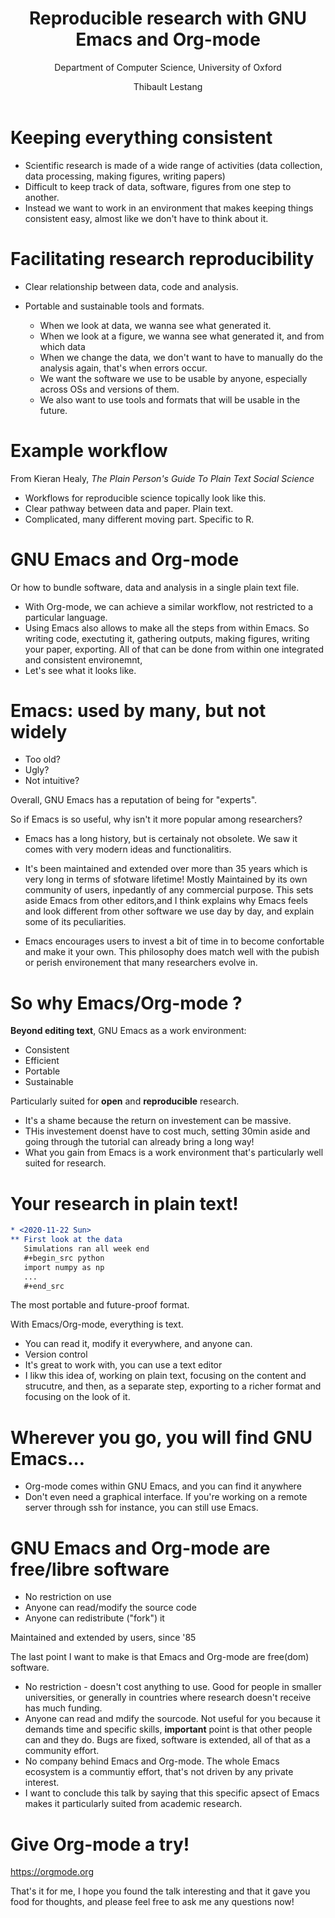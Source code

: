 # -*- org-reveal-title-slide: "<h1>%t</h1><p>%a</p><p>%s</p><img src='figures/banner_ox_rse.svg>"; -*-
#+TITLE:Reproducible research with GNU Emacs and Org-mode
#+AUTHOR: Thibault Lestang
#+SUBTITLE: Department of Computer Science, University of Oxford
#+OPTIONS: toc:nil num:nil reveal_title_slide:nil
#+REVEAL_THEME: mysimple
#+REVEAL_INIT_OPTIONS: transition:'none'

* Keeping everything consistent
#+begin_center
  #+ATTR_HTML: :width 50%
  [[file:figures/microscopeetc.png]]
#+end_center

  #+BEGIN_NOTES
  - Scientific research is made of a wide range of activities (data collection, data processing, making figures, writing papers)
  - Difficult to keep track of data, software, figures from one step to another.
  - Instead we want to work in an environment that makes keeping
    things consistent easy, almost like we don't have to think about
    it.
  #+END_NOTES

* Facilitating research reproducibility
  
  - Clear relationship between data, code and analysis.
  - Portable and sustainable tools and formats.

    #+BEGIN_NOTES
    - When we look at data, we wanna see what generated it.
    - When we look at a figure, we wanna see what generated it, and from which data
    - When we change the data, we don't want to have to manually do the analysis again, that's when errors occur.
    - We want the software we use to be usable by anyone, especially across OSs and versions of them.
    - We also want to use tools and formats that will be usable in the future.
    #+END_NOTES

* Example workflow

  [[file:~/org/data/35/9f5606-d698-41fe-93d1-c1ee98bdc81b/presentation/figures/workflow-wide.png]]
  
  #+ATTR_HTML: :style font-size: small; text-align: right;
  From Kieran Healy, /The Plain Person's Guide To Plain Text Social Science/

  #+BEGIN_NOTES
  - Workflows for reproducible science topically look like this.
  - Clear pathway between data and paper. Plain text.
  - Complicated, many different moving part. Specific to R.
  #+END_NOTES

* GNU Emacs and Org-mode

#+begin_center
  #+ATTR_HTML: :width 400
  [[file:figures/emacs-orgmode.png]]
#+end_center

#+begin_center
Or how to bundle software, data and analysis in a single plain text file.
#+end_center

#+BEGIN_NOTES
- With Org-mode, we can achieve a similar workflow, not restricted to
  a particular language.
- Using Emacs also allows to make all the steps from within Emacs. So
  writing code, exectuting it, gathering outputs, making figures,
  writing your paper, exporting. All of that can be done from within
  one integrated and consistent environemnt,
- Let's see what it looks like.
#+END_NOTES

* Emacs: used by many, but not widely
  - Too old?
  - Ugly?
  - Not intuitive?

  Overall, GNU Emacs has a reputation of being for "experts".
  
  #+begin_notes
  So if Emacs is so useful, why isn't it more popular among researchers?
  
  - Emacs has a long history, but is certainaly not obsolete. We saw
    it comes with very modern ideas and functionalitirs.
  - It's been maintained and extended over more than 35 years which is
    very long in terms of sfotware lifetime! Mostly Maintained by its own
    community of users, inpedantly of any commercial purpose. This
    sets aside Emacs from other editors,and I think explains why Emacs
    feels and look different from other software we use day by day,
    and explain some of its peculiarities.
  
  - Emacs encourages users to invest a bit of time in to become
    confortable and make it your own.  This philosophy does match well
    with the pubish or perish environement that many researchers
    evolve in.
  #+end_notes

* So why Emacs/Org-mode ?
  
  *Beyond editing text*, GNU Emacs as a work environment:

  - Consistent
  - Efficient
  - Portable
  - Sustainable

  Particularly suited for *open* and *reproducible* research.

  #+begin_notes
  - It's a shame because the return on investement can be massive.
  - THis investement doenst have to cost much, setting 30min aside and
    going through the tutorial can already bring a long way!
  - What you gain from Emacs is a work environment that's particularly well suited for
    research.
  #+end_notes

* Your research in plain text!

  #+begin_src org
    ,* <2020-11-22 Sun>
    ,** First look at the data
       Simulations ran all week end 
       ,#+begin_src python
       import numpy as np
       ...
       ,#+end_src
  #+end_src

The most portable and future-proof format.

#+begin_notes
With Emacs/Org-mode, everything is text.
- You can read it, modify it everywhere, and anyone can.
- Version control
- It's great to work with, you can use a text editor
- I likw this idea of, working on plain text, focusing on the content and strucutre,
  and then, as a separate step, exporting to a richer format and focusing on the look of it.
#+end_notes

* Wherever you go, you will find GNU Emacs...

#+begin_center
  #+ATTR_HTML: :width 75%
  [[file:figures/emacs-site-screenshot.png]]
#+end_center

#+begin_notes
- Org-mode comes within GNU Emacs, and you can find it anywhere
- Don't even need a graphical interface. If you're working on a remote
  server through ssh for instance, you can still use Emacs.
#+end_notes

* GNU Emacs and Org-mode are free/libre software

  - No restriction on use
  - Anyone can read/modify the source code
  - Anyone can redistribute ("fork") it

  Maintained and extended by users, since '85

#+begin_notes
The last point I want to make is that Emacs and Org-mode are free(dom) software.
- No restriction - doesn't cost anything to use. Good for people in
  smaller universities, or generally in countries where research
  doesn't receive has much funding.
- Anyone can read and mdify the sourcode. Not useful for you because
  it demands time and specific skills, *important* point is that other
  people can and they do. Bugs are fixed, software is extended, all of
  that as a community effort.
- No company behind Emacs and Org-mode. The whole Emacs ecosystem is a
  communtiy effort, that's not driven by any private interest.
- I want to conclude this talk by saying that this specific apsect of
  Emacs makes it particularly suited from academic research.
#+end_notes

* Give Org-mode a try!

#+begin_center
  #+ATTR_HTML: :width 75%
  [[file:figures/orgmode-getting-started.png]]
#+end_center

  [[https://orgmode.org]]

  #+begin_notes
  That's it for me, I hope you found the talk interesting and that it
  gave you food for thoughts, and please feel free to ask me any questions now!
  #+end_notes
